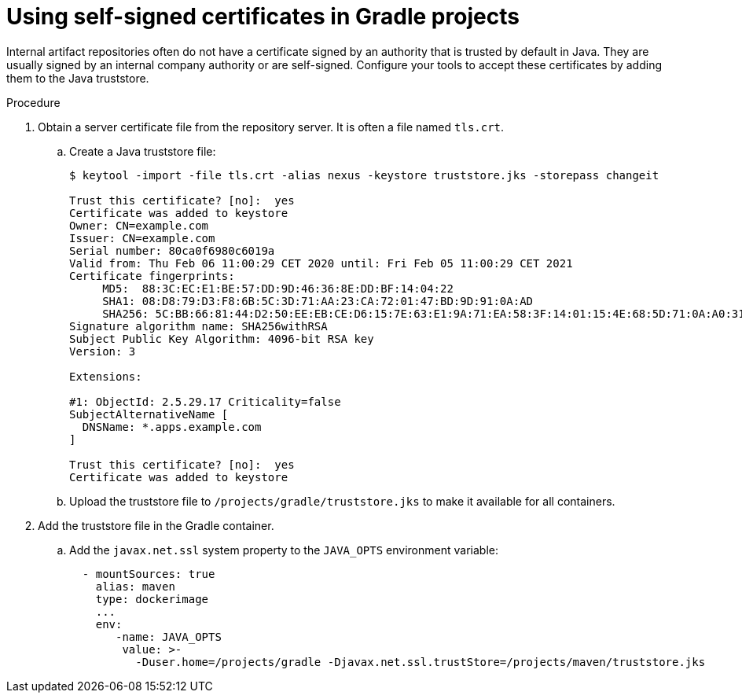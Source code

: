 // Module included in the following assemblies:
//
// using-gradle-artifact-repositories

[id="using-self-signed-certificates-in-gradle-projects_{context}"]
= Using self-signed certificates in Gradle projects

Internal artifact repositories often do not have a certificate signed by an authority that is trusted by default in Java. They are usually signed by an internal company authority or are self-signed. Configure your tools to accept these certificates by adding them to the Java truststore.

.Procedure

. Obtain a server certificate file from the repository server. It is often a file named `tls.crt`.

.. Create a Java truststore file:
+
----
$ keytool -import -file tls.crt -alias nexus -keystore truststore.jks -storepass changeit

Trust this certificate? [no]:  yes
Certificate was added to keystore
Owner: CN=example.com
Issuer: CN=example.com
Serial number: 80ca0f6980c6019a
Valid from: Thu Feb 06 11:00:29 CET 2020 until: Fri Feb 05 11:00:29 CET 2021
Certificate fingerprints:
     MD5:  88:3C:EC:E1:BE:57:DD:9D:46:36:8E:DD:BF:14:04:22
     SHA1: 08:D8:79:D3:F8:6B:5C:3D:71:AA:23:CA:72:01:47:BD:9D:91:0A:AD
     SHA256: 5C:BB:66:81:44:D2:50:EE:EB:CE:D6:15:7E:63:E1:9A:71:EA:58:3F:14:01:15:4E:68:5D:71:0A:A0:31:33:29
Signature algorithm name: SHA256withRSA
Subject Public Key Algorithm: 4096-bit RSA key
Version: 3

Extensions:

#1: ObjectId: 2.5.29.17 Criticality=false
SubjectAlternativeName [
  DNSName: *.apps.example.com
]

Trust this certificate? [no]:  yes
Certificate was added to keystore
----

.. Upload the truststore file to `/projects/gradle/truststore.jks` to make it available for all containers.

. Add the truststore file in the Gradle container.
+
.. Add the `javax.net.ssl` system property to the `JAVA_OPTS` environment variable:
+
[source,yaml]
----
  - mountSources: true
    alias: maven
    type: dockerimage
    ...
    env:
       -name: JAVA_OPTS
        value: >-
          -Duser.home=/projects/gradle -Djavax.net.ssl.trustStore=/projects/maven/truststore.jks
----
